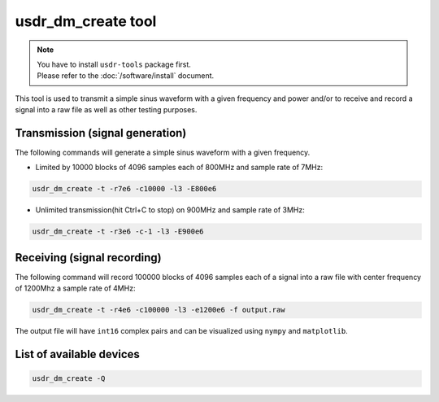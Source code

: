 usdr_dm_create tool
===================

.. note::
   | You have to install ``usdr-tools`` package first.
   | Please refer to the :doc:`/software/install` document.


This tool is used to transmit a simple sinus waveform with a given frequency and power and/or
to receive and record a signal into a raw file as well as other testing purposes.

Transmission (signal generation)
--------------------------------

The following commands will generate a simple sinus waveform with a given frequency.

* Limited by 10000 blocks of 4096 samples each of 800MHz and sample rate of 7MHz:

.. code-block:: bash

   usdr_dm_create -t -r7e6 -c10000 -l3 -E800e6

* Unlimited transmission(hit Ctrl+C to stop) on 900MHz and sample rate of 3MHz:

.. code-block:: bash

   usdr_dm_create -t -r3e6 -c-1 -l3 -E900e6

Receiving (signal recording)
----------------------------

The following command will record 100000 blocks of 4096 samples each of a signal into a raw file with center frequency of 1200Mhz a sample rate of 4MHz:

.. code-block:: bash

   usdr_dm_create -t -r4e6 -c100000 -l3 -e1200e6 -f output.raw

The output file will have ``int16`` complex pairs and can be visualized using ``nympy`` and ``matplotlib``.

List of available devices
-------------------------

.. code-block:: bash

   usdr_dm_create -Q